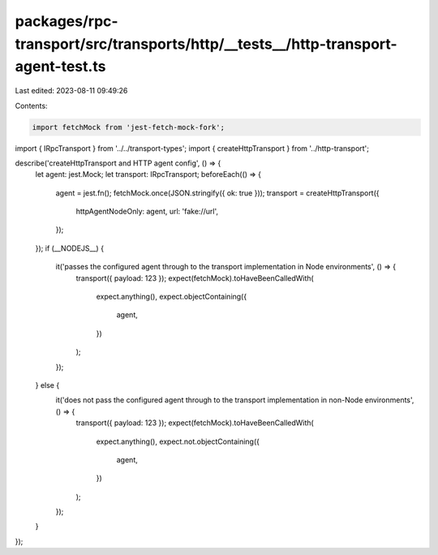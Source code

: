 packages/rpc-transport/src/transports/http/__tests__/http-transport-agent-test.ts
=================================================================================

Last edited: 2023-08-11 09:49:26

Contents:

.. code-block:: ts

    import fetchMock from 'jest-fetch-mock-fork';

import { IRpcTransport } from '../../transport-types';
import { createHttpTransport } from '../http-transport';

describe('createHttpTransport and HTTP agent config', () => {
    let agent: jest.Mock;
    let transport: IRpcTransport;
    beforeEach(() => {
        agent = jest.fn();
        fetchMock.once(JSON.stringify({ ok: true }));
        transport = createHttpTransport({
            httpAgentNodeOnly: agent,
            url: 'fake://url',
        });
    });
    if (__NODEJS__) {
        it('passes the configured agent through to the transport implementation in Node environments', () => {
            transport({ payload: 123 });
            expect(fetchMock).toHaveBeenCalledWith(
                expect.anything(),
                expect.objectContaining({
                    agent,
                })
            );
        });
    } else {
        it('does not pass the configured agent through to the transport implementation in non-Node environments', () => {
            transport({ payload: 123 });
            expect(fetchMock).toHaveBeenCalledWith(
                expect.anything(),
                expect.not.objectContaining({
                    agent,
                })
            );
        });
    }
});


